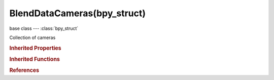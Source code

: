 BlendDataCameras(bpy_struct)
============================

.. module:: bpy.types

base class --- :class:`bpy_struct`

.. class:: BlendDataCameras(bpy_struct)

   Collection of cameras

   .. data:: is_updated

      :type: boolean, default False, (readonly)

   .. method:: new(name)

      Add a new camera to the main database

      :arg name:

         New name for the data-block

      :type name: string, (never None)
      :return:

         New camera data-block

      :rtype: :class:`Camera`

   .. method:: remove(camera, do_unlink=True, do_id_user=True, do_ui_user=True)

      Remove a camera from the current blendfile

      :arg camera:

         Camera to remove

      :type camera: :class:`Camera`, (never None)
      :arg do_unlink:

         Unlink all usages of this camera before deleting it (WARNING: will also delete objects instancing that camera data)

      :type do_unlink: boolean, (optional)
      :arg do_id_user:

         Decrement user counter of all datablocks used by this camera

      :type do_id_user: boolean, (optional)
      :arg do_ui_user:

         Make sure interface does not reference this camera

      :type do_ui_user: boolean, (optional)

   .. method:: tag(value)

      tag

      :arg value:

         Value

      :type value: boolean

   .. classmethod:: bl_rna_get_subclass(id, default=None)
   
      :arg id: The RNA type identifier.
      :type id: string
      :return: The RNA type or default when not found.
      :rtype: :class:`bpy.types.Struct` subclass


   .. classmethod:: bl_rna_get_subclass_py(id, default=None)
   
      :arg id: The RNA type identifier.
      :type id: string
      :return: The class or default when not found.
      :rtype: type


.. rubric:: Inherited Properties

.. hlist::
   :columns: 2

   * :class:`bpy_struct.id_data`

.. rubric:: Inherited Functions

.. hlist::
   :columns: 2

   * :class:`bpy_struct.as_pointer`
   * :class:`bpy_struct.driver_add`
   * :class:`bpy_struct.driver_remove`
   * :class:`bpy_struct.get`
   * :class:`bpy_struct.is_property_hidden`
   * :class:`bpy_struct.is_property_readonly`
   * :class:`bpy_struct.is_property_set`
   * :class:`bpy_struct.items`
   * :class:`bpy_struct.keyframe_delete`
   * :class:`bpy_struct.keyframe_insert`
   * :class:`bpy_struct.keys`
   * :class:`bpy_struct.path_from_id`
   * :class:`bpy_struct.path_resolve`
   * :class:`bpy_struct.property_unset`
   * :class:`bpy_struct.type_recast`
   * :class:`bpy_struct.values`

.. rubric:: References

.. hlist::
   :columns: 2

   * :class:`BlendData.cameras`

